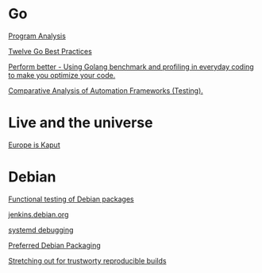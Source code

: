 * Go

  [[https://www.youtube.com/watch?v%3DoorX84tBMqo&utm_source%3Dgolangweekly&utm_medium%3Demail][Program Analysis]]

  [[https://medium.com/@francesc/twelve-go-best-practices-ceca444b3733][Twelve Go Best Practices]]

  [[https://www.youtube.com/watch?v%3D-KDRdz4S81U&index%3D7&list%3DPLxFC1MYuNgJT_ynbXGuYAZbSnUnq-6VQA][Perform better - Using Golang benchmark and profiling in everyday coding to make you optimize your code.]]

  [[https://www.youtube.com/watch?v%3DYZpUCEXqmT8&index%3D12&list%3DPLxFC1MYuNgJT_ynbXGuYAZbSnUnq-6VQA][Comparative Analysis of Automation Frameworks (Testing).]]

* Live and the universe

  [[https://www.youtube.com/watch?v%3DyjxAArOkoA0][Europe is Kaput]]

* Debian

  [[http://gemmei.acc.umu.se/pub/debian-meetings/2015/debconf15/Tutorial_functional_testing_of_Debian_packages.webm][Functional testing of Debian packages]]

  [[http://gemmei.acc.umu.se/pub/debian-meetings/2015/debconf15/jenkinsdebianorg-session.webm][jenkins.debian.org]]

  [[http://saimei.acc.umu.se/pub/debian-meetings/2015/debconf15/Your_systemd_tool_box_dissecting_and_debugging_boot_and_services.webm][systemd debugging]]

  [[http://meetings-archive.debian.net/pub/debian-meetings/2015/debconf15/Preferred_Debian_Packaging.webm][Preferred Debian Packaging]]

  [[http://meetings-archive.debian.net/pub/debian-meetings/2015/debconf15/Stretching_out_for_trustworthy_reproducible_builds_creating_bit_by_bit_identical_binaries.webm][Stretching out for trustworty reproducible builds]]
